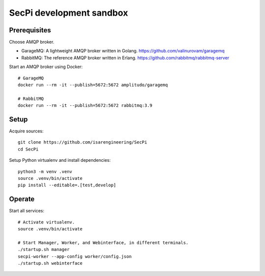#########################
SecPi development sandbox
#########################


*************
Prerequisites
*************

Choose AMQP broker.

- GarageMQ: A lightweight AMQP broker written in Golang.
  https://github.com/valinurovam/garagemq

- RabbitMQ: The reference AMQP broker written in Erlang.
  https://github.com/rabbitmq/rabbitmq-server

Start an AMQP broker using Docker::

    # GarageMQ
    docker run --rm -it --publish=5672:5672 amplitudo/garagemq

    # RabbitMQ
    docker run --rm -it --publish=5672:5672 rabbitmq:3.9


*****
Setup
*****

Acquire sources::

    git clone https://github.com/isarengineering/SecPi
    cd SecPi

Setup Python virtualenv and install dependencies::

    python3 -m venv .venv
    source .venv/bin/activate
    pip install --editable=.[test,develop]


*******
Operate
*******

Start all services::

    # Activate virtualenv.
    source .venv/bin/activate

    # Start Manager, Worker, and Webinterface, in different terminals.
    ./startup.sh manager
    secpi-worker --app-config worker/config.json
    ./startup.sh webinterface
